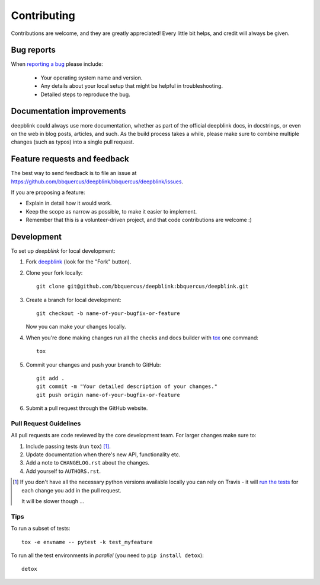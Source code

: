 ============
Contributing
============

Contributions are welcome, and they are greatly appreciated! Every
little bit helps, and credit will always be given.

Bug reports
===========

When `reporting a bug <https://github.com/bbquercus/deepblink/bbquercus/deepblink/issues>`_ please include:

    * Your operating system name and version.
    * Any details about your local setup that might be helpful in troubleshooting.
    * Detailed steps to reproduce the bug.

Documentation improvements
==========================

deepblink could always use more documentation, whether as part of the
official deepblink docs, in docstrings, or even on the web in blog posts,
articles, and such. As the build process takes a while, please make sure to
combine multiple changes (such as typos) into a single pull request.

Feature requests and feedback
=============================

The best way to send feedback is to file an issue at https://github.com/bbquercus/deepblink/bbquercus/deepblink/issues.

If you are proposing a feature:

* Explain in detail how it would work.
* Keep the scope as narrow as possible, to make it easier to implement.
* Remember that this is a volunteer-driven project, and that code contributions are welcome :)

Development
===========

To set up `deepblink` for local development:

1. Fork `deepblink <https://github.com/bbquercus/deepblink/bbquercus/deepblink>`_
   (look for the "Fork" button).
2. Clone your fork locally::

    git clone git@github.com/bbquercus/deepblink:bbquercus/deepblink.git

3. Create a branch for local development::

    git checkout -b name-of-your-bugfix-or-feature

   Now you can make your changes locally.

4. When you're done making changes run all the checks and docs builder with `tox <https://tox.readthedocs.io/en/latest/install.html>`_ one command::

    tox

5. Commit your changes and push your branch to GitHub::

    git add .
    git commit -m "Your detailed description of your changes."
    git push origin name-of-your-bugfix-or-feature

6. Submit a pull request through the GitHub website.

Pull Request Guidelines
-----------------------

All pull requests are code reviewed by the core development team. For larger changes make sure to:

1. Include passing tests (run ``tox``) [1]_.
2. Update documentation when there's new API, functionality etc.
3. Add a note to ``CHANGELOG.rst`` about the changes.
4. Add yourself to ``AUTHORS.rst``.

.. [1] If you don't have all the necessary python versions available locally you can rely on Travis - it will
       `run the tests <https://travis-ci.org/github/bbquercus/deepblink/pull_requests>`_ for each change you add in the pull request.

       It will be slower though ...

Tips
----

To run a subset of tests::

    tox -e envname -- pytest -k test_myfeature

To run all the test environments in *parallel* (you need to ``pip install detox``)::

    detox
